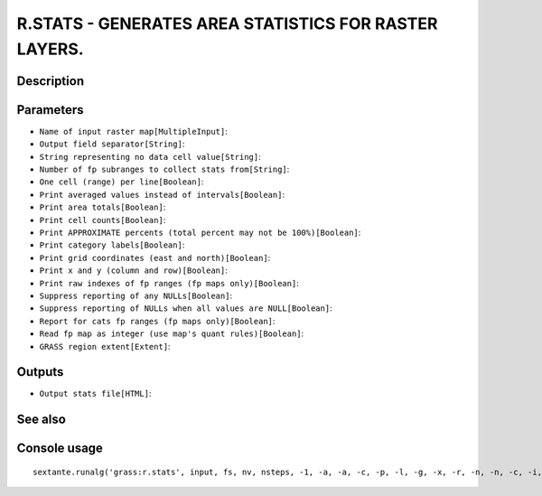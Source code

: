 R.STATS - GENERATES AREA STATISTICS FOR RASTER LAYERS.
======================================================

Description
-----------

Parameters
----------

- ``Name of input raster map[MultipleInput]``:
- ``Output field separator[String]``:
- ``String representing no data cell value[String]``:
- ``Number of fp subranges to collect stats from[String]``:
- ``One cell (range) per line[Boolean]``:
- ``Print averaged values instead of intervals[Boolean]``:
- ``Print area totals[Boolean]``:
- ``Print cell counts[Boolean]``:
- ``Print APPROXIMATE percents (total percent may not be 100%)[Boolean]``:
- ``Print category labels[Boolean]``:
- ``Print grid coordinates (east and north)[Boolean]``:
- ``Print x and y (column and row)[Boolean]``:
- ``Print raw indexes of fp ranges (fp maps only)[Boolean]``:
- ``Suppress reporting of any NULLs[Boolean]``:
- ``Suppress reporting of NULLs when all values are NULL[Boolean]``:
- ``Report for cats fp ranges (fp maps only)[Boolean]``:
- ``Read fp map as integer (use map's quant rules)[Boolean]``:
- ``GRASS region extent[Extent]``:

Outputs
-------

- ``Output stats file[HTML]``:

See also
---------


Console usage
-------------


::

	sextante.runalg('grass:r.stats', input, fs, nv, nsteps, -1, -a, -a, -c, -p, -l, -g, -x, -r, -n, -n, -c, -i, grass_region_parameter, html)
